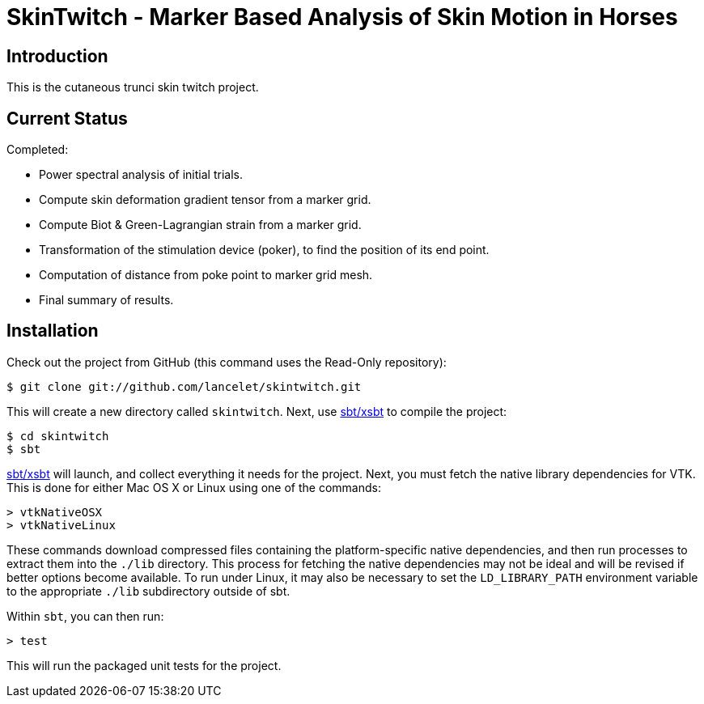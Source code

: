 = SkinTwitch - Marker Based Analysis of Skin Motion in Horses =

== Introduction ==

This is the cutaneous trunci skin twitch project.

== Current Status ==

Completed:

  - Power spectral analysis of initial trials.
  - Compute skin deformation gradient tensor from a marker grid.
  - Compute Biot & Green-Lagrangian strain from a marker grid.
  - Transformation of the stimulation device (poker), to find the position
     of its end point.
  - Computation of distance from poke point to marker grid mesh.
  - Final summary of results.

== Installation ==

Check out the project from GitHub (this command uses the Read-Only
repository):

  $ git clone git://github.com/lancelet/skintwitch.git

This will create a new directory called `skintwitch`.  Next, use
https://github.com/harrah/xsbt[sbt/xsbt] to compile the project:

  $ cd skintwitch
  $ sbt

https://github.com/harrah/xsbt[sbt/xsbt] will launch, and collect
everything it needs for the project.  Next, you must fetch the native library 
dependencies for VTK.  This is done for either Mac OS X or Linux using one of 
the commands:

  > vtkNativeOSX
  > vtkNativeLinux

These commands download compressed files containing the platform-specific
native dependencies, and then run processes to extract them into the `./lib`
directory.  This process for fetching the native dependencies may not be ideal
and will be revised if better options become available.  To run under Linux,
it may also be necessary to set the `LD_LIBRARY_PATH` environment variable
to the appropriate `./lib` subdirectory outside of sbt.

Within `sbt`, you can then run:

  > test

This will run the packaged unit tests for the project.

